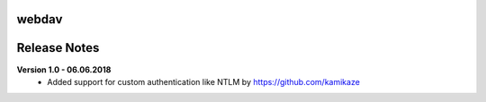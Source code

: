 webdav
=============

.. image:: https://travis-ci.org/kamikaze/webdav.svg?branch=master
    :target: https://travis-ci.org/kamikaze/webdav


Release Notes
=============

**Version 1.0 - 06.06.2018**
 * Added support for custom authentication like NTLM by https://github.com/kamikaze
